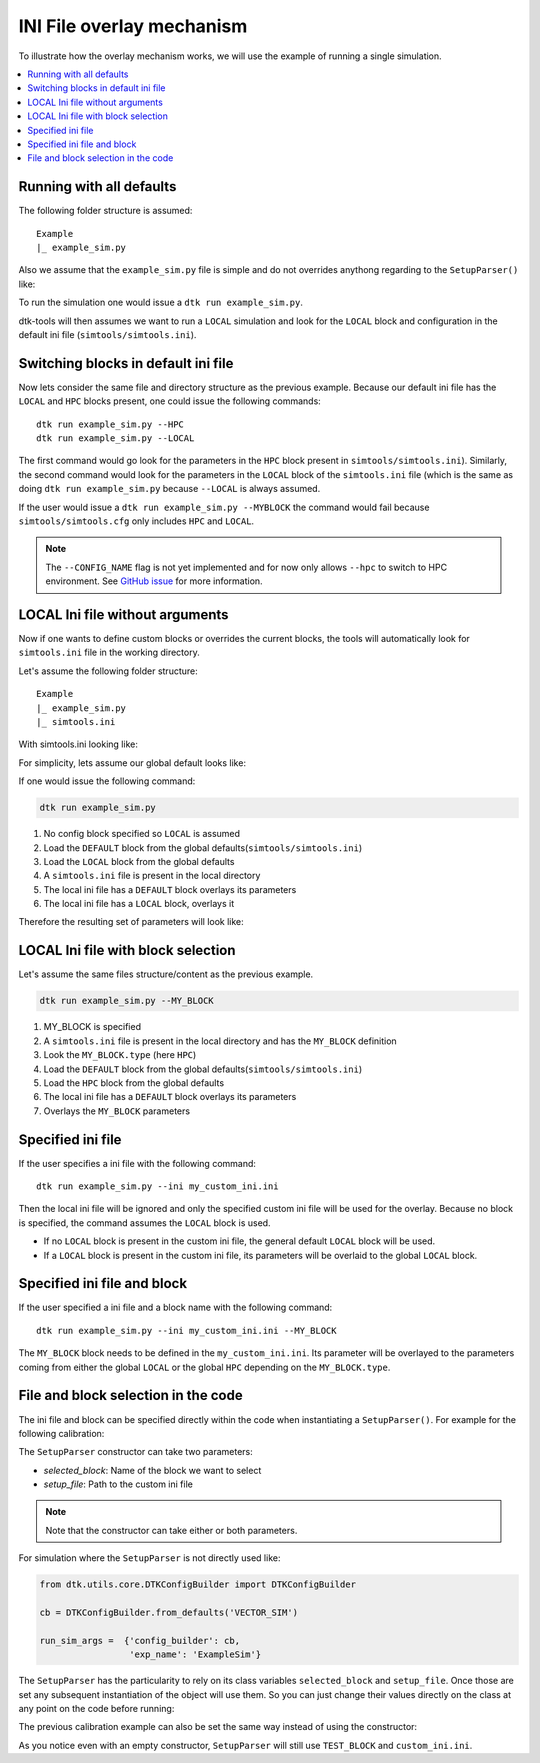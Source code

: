 .. _simtoolsoverlay:

===========================
INI File overlay mechanism
===========================

To illustrate how the overlay mechanism works, we will use the example of running a single simulation.

.. contents::
    :local:

Running with all defaults
-------------------------

The following folder structure is assumed::

    Example
    |_ example_sim.py

Also we assume that the ``example_sim.py`` file is simple and do not overrides anythong regarding to the ``SetupParser()`` like:

.. snippet:: python
    :filename: example_sim.py

    from dtk.utils.core.DTKConfigBuilder import DTKConfigBuilder

    cb = DTKConfigBuilder.from_defaults('VECTOR_SIM')

    run_sim_args =  {'config_builder': cb,
                     'exp_name': 'ExampleSim'}

To run the simulation one would issue a ``dtk run example_sim.py``.

dtk-tools will then assumes we want to run a ``LOCAL`` simulation and look for the ``LOCAL`` block and configuration in the default ini file (``simtools/simtools.ini``).


Switching blocks in default ini file
-------------------------------------

Now lets consider the same file and directory structure as the previous example.
Because our default ini file has the ``LOCAL`` and ``HPC`` blocks present, one could issue the following commands::

    dtk run example_sim.py --HPC
    dtk run example_sim.py --LOCAL

The first command would go look for the parameters in the ``HPC`` block present in ``simtools/simtools.ini``).
Similarly, the second command would look for the parameters in the ``LOCAL`` block of the ``simtools.ini`` file
(which is the same as doing ``dtk run example_sim.py`` because ``--LOCAL`` is always assumed.

If the user would issue a ``dtk run example_sim.py --MYBLOCK`` the command would fail because ``simtools/simtools.cfg``
only includes ``HPC`` and ``LOCAL``.

.. note::
    The ``--CONFIG_NAME`` flag is not yet implemented and for now only allows ``--hpc`` to switch to HPC environment.
    See `GitHub issue <https://github.com/InstituteforDiseaseModeling/dtk-tools/issues/192>`_ for more information.


LOCAL Ini file without arguments
--------------------------------

Now if one wants to define custom blocks or overrides the current blocks, the tools will automatically look for
``simtools.ini`` file in the working directory.

Let's assume the following folder structure::

    Example
    |_ example_sim.py
    |_ simtools.ini

With simtools.ini looking like:

.. snippet:: ini
    :filename: simtools.ini

    [DEFAULT]
    max_threads = 10

    [LOCAL]
    max_local_sims = 5

    [MY_BLOCK]
    type=HPC
    use_comps_assets_svc = 1
    max_threads = 8


For simplicity, lets assume our global default looks like:

.. snippet:: ini
    :filename: simtools/simtools.ini

    [DEFAULT]
    dll_root = C:\dll
    max_threads = 3

    [LOCAL]
    type=LOCAL
    max_local_sims = 1
    sim_root = C:\Temp

    [HPC]
    type=HPC
    use_comps_assets_svc = 0
    max_threads = 3


If one would issue the following command:

.. code-block:: bat

    dtk run example_sim.py

1. No config block specified so ``LOCAL`` is assumed
2. Load the ``DEFAULT`` block from the global defaults(``simtools/simtools.ini``)
3. Load the ``LOCAL`` block from the global defaults
4. A ``simtools.ini`` file is present in the local directory
5. The local ini file has a ``DEFAULT`` block overlays its parameters
6. The local ini file has a ``LOCAL`` block, overlays it

Therefore the resulting set of parameters will look like:

.. code-block:: python
    :emphasize-lines: 2,3,9,10,11,15,26

    step-2 = {
        'dll_root':'C:\dll', # Coming from global(DEFAULT)
        'max_threads':3      # Coming from global(DEFAULT)
    }

    step-3 = {
        'dll_root':'C:\dll',
        'max_threads':3,
        'type':'LOCAL',      # Coming from global(LOCAL)
        'max_local_sims':1,  # Coming from global(LOCAL)
        'sim_root':'C:\Temp',# Coming from global(LOCAL)
    }

    step-5 = {
        'max_threads':10,    # Overridden by local(DEFAULT)
        'dll_root':'C:\dll',
        'type':'LOCAL',
        'max_local_sims':1,
        'sim_root':'C:\Temp',
    }

    final = {
        'max_threads':10,
        'dll_root':'C:\dll',
        'type':'LOCAL',
        'max_local_sims':5, # Overridden by local(LOCAL)
        'sim_root':'C:\Temp',
    }



LOCAL Ini file with block selection
-----------------------------------

Let's assume the same files structure/content as the previous example.

.. code-block:: bat

    dtk run example_sim.py --MY_BLOCK

1. MY_BLOCK is specified
2. A ``simtools.ini`` file is present in the local directory and has the ``MY_BLOCK`` definition
3. Look the ``MY_BLOCK.type`` (here ``HPC``)
4. Load the ``DEFAULT`` block from the global defaults(``simtools/simtools.ini``)
5. Load the ``HPC`` block from the global defaults
6. The local ini file has a ``DEFAULT`` block overlays its parameters
7. Overlays the ``MY_BLOCK`` parameters


.. code-block:: python
    :emphasize-lines: 2,7,8,15,16,22,31,32

    step-3 = {
        'type':'HPC'         # Coming from local(MY_BLOCK)
    }

    step-4 = {
        'type':'HPC',
        'dll_root':'C:\dll', # Coming from global(DEFAULT)
        'max_threads':3      # Coming from global(DEFAULT)
    }

    step-5 = {
        'type':'HPC',
        'dll_root':'C:\dll',
        'max_threads':3,
        'use_comps_assets_svc' = 0, # Coming from global(HPC)
        'max_threads' = 3           # Coming from global(HPC)
    }

    step-6 = {
        'type':'HPC',
        'dll_root':'C:\dll',
        'max_threads':10,          # Overridden by local(DEFAULT)
        'use_comps_assets_svc' = 0,
        'max_threads' = 3
    }

    final = {
        'type':'HPC',
        'dll_root':'C:\dll',
        'max_threads':10,
        'use_comps_assets_svc' = 1, # Overridden by local(MY_BLOCK)
        'max_threads' = 8           # Overridden by local(MY_BLOCK)
    }


Specified ini file
-------------------

If the user specifies a ini file with the following command::

    dtk run example_sim.py --ini my_custom_ini.ini

Then the local ini file will be ignored and only the specified custom ini file will be used for the overlay.
Because no block is specified, the command assumes the ``LOCAL`` block is used.

* If no ``LOCAL`` block is present in the custom ini file, the general default ``LOCAL`` block will be used.
* If a ``LOCAL`` block is present in the custom ini file, its parameters will be overlaid to the global ``LOCAL`` block.

Specified ini file and block
-----------------------------

If the user specified a ini file and a block name with the following command::

    dtk run example_sim.py --ini my_custom_ini.ini --MY_BLOCK

The ``MY_BLOCK`` block needs to be defined in the ``my_custom_ini.ini``. Its parameter will be overlayed to the parameters
coming from either the global ``LOCAL`` or the global ``HPC`` depending on the ``MY_BLOCK.type``.

File and block selection in the code
-------------------------------------

The ini file and block can be specified directly within the code when instantiating a ``SetupParser()``.
For example for the following calibration:

.. code-block:: python
    :emphasize-lines: 2

    calib_manager = CalibManager(name='ExampleCalibration',
                                 setup=SetupParser(selected_block='TEST_BLOCK',setup_file='custom_ini.ini'),
                                 config_builder=cb,
                                 sample_point_fn=sample_point_fn,
                                 sites=sites,
                                 next_point=IMIS(prior, **next_point_kwargs),
                                 sim_runs_per_param_set=2,
                                 max_iterations=2,
                                 num_to_plot=5,
                                 plotters=plotters)


The ``SetupParser`` constructor can take two parameters:

* `selected_block`: Name of the block we want to select
* `setup_file`: Path to the custom ini file

.. note::
    Note that the constructor can take either or both parameters.


For simulation where the ``SetupParser`` is not directly used like:

.. code-block:: python

    from dtk.utils.core.DTKConfigBuilder import DTKConfigBuilder

    cb = DTKConfigBuilder.from_defaults('VECTOR_SIM')

    run_sim_args =  {'config_builder': cb,
                     'exp_name': 'ExampleSim'}

The ``SetupParser`` has the particularity to rely on its class variables ``selected_block`` and ``setup_file``. Once those are set
any subsequent instantiation of the object will use them.
So you can just change their values directly on the class at any point on the code before running:

.. code-block:: python
    :emphasize-lines: 2,4,5

    from dtk.utils.core.DTKConfigBuilder import DTKConfigBuilder
    from simtools.SetupParser import SetupParser

    SetupParser.selected_block = 'TEST'
    SetupParser.setup_file = 'test.ini'

    cb = DTKConfigBuilder.from_defaults('VECTOR_SIM')
    configure_site(cb, 'Namawala')

    run_sim_args =  {'config_builder': cb,
                     'exp_name': 'ExampleSim'}


The previous calibration example can also be set the same way instead of using the constructor:

.. code-block:: python
    :emphasize-lines: 1,3,4,7

    from simtools.SetupParser import SetupParser

    SetupParser.selected_block = 'TEST_BLOCK'
    SetupParser.setup_file = 'custom_ini.ini'

    calib_manager = CalibManager(name='ExampleCalibration',
                                 setup=SetupParser(),
                                 config_builder=cb,
                                 sample_point_fn=sample_point_fn,
                                 sites=sites,
                                 next_point=IMIS(prior, **next_point_kwargs),
                                 sim_runs_per_param_set=2,
                                 max_iterations=2,
                                 num_to_plot=5,
                                 plotters=plotters)

As you notice even with an empty constructor, ``SetupParser`` will still use ``TEST_BLOCK`` and ``custom_ini.ini``.